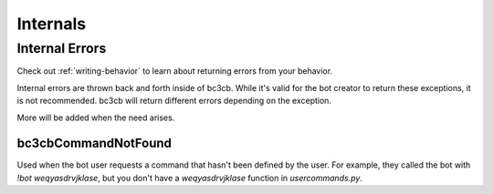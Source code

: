 Internals
*********

Internal Errors
---------------

Check out :ref:`writing-behavior` to learn about returning errors from your behavior.

Internal errors are thrown back and forth inside of bc3cb. While it's valid for the bot creator to return these exceptions, it is not recommended. bc3cb will return different errors depending on the exception.

More will be added when the need arises.

bc3cbCommandNotFound
^^^^^^^^^^^^^^^^^

Used when the bot user requests a command that hasn't been defined by the user. For example, they called the bot with `!bot weqyasdrvjklase`, but you don't have a `weqyasdrvjklase` function in `usercommands.py`.
